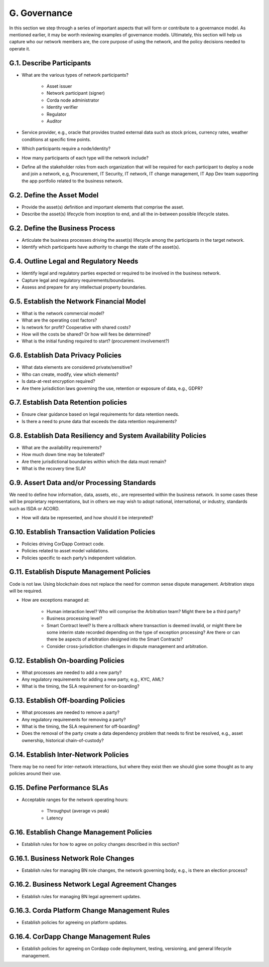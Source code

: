 G. Governance
-------------

In this section we step through a series of important aspects that will form or contribute to a governance model.
As mentioned earlier, it may be worth reviewing examples of governance models. Ultimately, this section will help
us capture who our network members are, the core purpose of using the network, and the policy decisions needed to
operate it.

G.1. Describe Participants
^^^^^^^^^^^^^^^^^^^^^^^^^^

- What are the various types of network participants?

   - Asset issuer
   - Network participant (signer)
   - Corda node administrator
   - Identity verifier
   - Regulator
   - Auditor

- Service provider, e.g., oracle that provides trusted external data such as stock prices, currency rates, weather conditions at specific time points.
- Which participants require a node/identity?
- How many participants of each type will the network include?
- Define all the stakeholder roles from each organization that will be required for each participant to deploy a
  node and join a network, e.g, Procurement, IT Security, IT network, IT change management, IT App Dev team
  supporting the app portfolio related to the business network.

G.2. Define the Asset Model
^^^^^^^^^^^^^^^^^^^^^^^^^^^

- Provide the asset(s) definition and important elements that comprise the asset.
- Describe the asset(s) lifecycle from inception to end, and all the in-between possible lifecycle states.

G.2. Define the Business Process
^^^^^^^^^^^^^^^^^^^^^^^^^^^^^^^^

- Articulate the business processes driving the asset(s) lifecycle among the participants in the target network.
- Identify which participants have authority to change the state of the asset(s).

G.4. Outline Legal and Regulatory Needs
^^^^^^^^^^^^^^^^^^^^^^^^^^^^^^^^^^^^^^^

- Identify legal and regulatory parties expected or required to be involved in the business network.
- Capture legal and regulatory requirements/boundaries.
- Assess and prepare for any intellectual property boundaries.

G.5. Establish the Network Financial Model
^^^^^^^^^^^^^^^^^^^^^^^^^^^^^^^^^^^^^^^^^^

- What is the network commercial model?
- What are the operating cost factors?
- Is network for profit? Cooperative with shared costs?
- How will the costs be shared? Or how will fees be determined?
- What is the initial funding required to start? (procurement involvement?)

G.6. Establish Data Privacy Policies
^^^^^^^^^^^^^^^^^^^^^^^^^^^^^^^^^^^^

- What data elements are considered private/sensitive?
- Who can create, modify, view which elements?
- Is data-at-rest encryption required?
- Are there jurisdiction laws governing the use, retention or exposure of data, e.g., GDPR?

G.7. Establish Data Retention policies
^^^^^^^^^^^^^^^^^^^^^^^^^^^^^^^^^^^^^^

- Ensure clear guidance based on legal requirements for data retention needs.
- Is there a need to prune data that exceeds the data retention requirements?

G.8. Establish Data Resiliency and System Availability Policies
^^^^^^^^^^^^^^^^^^^^^^^^^^^^^^^^^^^^^^^^^^^^^^^^^^^^^^^^^^^^^^^

- What are the availability requirements?
- How much down time may be tolerated?
- Are there jurisdictional boundaries within which the data must remain?
- What is the recovery time SLA?

G.9. Assert Data and/or Processing Standards
^^^^^^^^^^^^^^^^^^^^^^^^^^^^^^^^^^^^^^^^^^^^

We need to define how information, data, assets, etc., are represented within the business network.  In some cases
these will be proprietary representations, but in others we may wish to adopt national, international, or industry,
standards such as ISDA or ACORD.

- How will data be represented, and how should it be interpreted?

G.10. Establish Transaction Validation Policies
^^^^^^^^^^^^^^^^^^^^^^^^^^^^^^^^^^^^^^^^^^^^^^^

- Policies driving CorDapp Contract code.
- Policies related to asset model validations.
- Policies specific to each party’s independent validation.

G.11. Establish Dispute Management Policies
^^^^^^^^^^^^^^^^^^^^^^^^^^^^^^^^^^^^^^^^^^^

Code is not law. Using blockchain does not replace the need for common sense dispute management. 
Arbitration steps will be required.

- How are exceptions managed at:

   - Human interaction level?  Who will comprise the Arbitration team?  Might there be a third party?
   - Business processing level?
   - Smart Contract level?  Is there a rollback where transaction is deemed invalid, or might there be some interim
     state recorded depending on the type of exception processing?  Are there or can there be aspects of
     arbitration designed into the Smart Contracts?
   - Consider cross-jurisdiction challenges in dispute management and arbitration.

G.12. Establish On-boarding Policies
^^^^^^^^^^^^^^^^^^^^^^^^^^^^^^^^^^^^

- What processes are needed to add a new party?
- Any regulatory requirements for adding a new party, e.g., KYC, AML?
- What is the timing, the SLA requirement for on-boarding?

G.13. Establish Off-boarding Policies
^^^^^^^^^^^^^^^^^^^^^^^^^^^^^^^^^^^^^

- What processes are needed to remove a party?
- Any regulatory requirements for removing a party?
- What is the timing, the SLA requirement for off-boarding?
- Does the removal of the party create a data dependency problem that needs to first be resolved, e.g., asset
  ownership, historical chain-of-custody?

G.14. Establish Inter-Network Policies
^^^^^^^^^^^^^^^^^^^^^^^^^^^^^^^^^^^^^^

There may be no need for inter-network interactions, but where they exist then we should give some thought
as to any policies around their use.

G.15. Define Performance SLAs
^^^^^^^^^^^^^^^^^^^^^^^^^^^^^

- Acceptable ranges for the network operating hours:

   - Throughput (average vs peak)
   - Latency

G.16. Establish Change Management Policies
^^^^^^^^^^^^^^^^^^^^^^^^^^^^^^^^^^^^^^^^^^

- Establish rules for how to agree on policy changes described in this section?

G.16.1. Business Network Role Changes
^^^^^^^^^^^^^^^^^^^^^^^^^^^^^^^^^^^^^

- Establish rules for managing BN role changes, the network governing body, e.g., is there an election process?

G.16.2. Business Network Legal Agreement Changes
^^^^^^^^^^^^^^^^^^^^^^^^^^^^^^^^^^^^^^^^^^^^^^^^

- Establish rules for managing BN legal agreement updates.

G.16.3. Corda Platform Change Management Rules
^^^^^^^^^^^^^^^^^^^^^^^^^^^^^^^^^^^^^^^^^^^^^^

- Establish policies for agreeing on platform updates.

G.16.4. CorDapp Change Management Rules
^^^^^^^^^^^^^^^^^^^^^^^^^^^^^^^^^^^^^^^

- Establish policies for agreeing on Cordapp code deployment, testing, versioning, and general lifecycle management.
